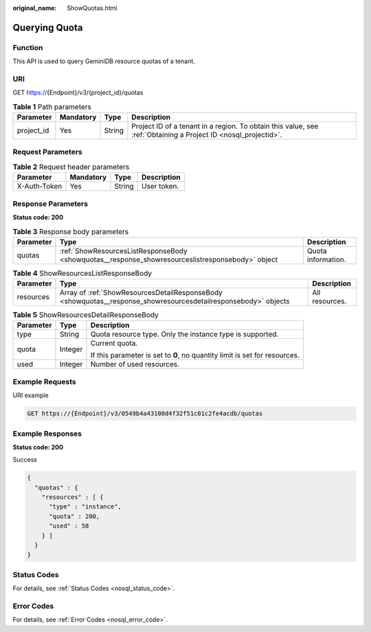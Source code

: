 :original_name: ShowQuotas.html

.. _ShowQuotas:

Querying Quota
==============

Function
--------

This API is used to query GeminiDB resource quotas of a tenant.

URI
---

GET https://{Endpoint}/v3/{project_id}/quotas

.. table:: **Table 1** Path parameters

   +------------+-----------+--------+----------------------------------------------------------------------------------------------------------------+
   | Parameter  | Mandatory | Type   | Description                                                                                                    |
   +============+===========+========+================================================================================================================+
   | project_id | Yes       | String | Project ID of a tenant in a region. To obtain this value, see :ref:`Obtaining a Project ID <nosql_projectid>`. |
   +------------+-----------+--------+----------------------------------------------------------------------------------------------------------------+

Request Parameters
------------------

.. table:: **Table 2** Request header parameters

   ============ ========= ====== ===========
   Parameter    Mandatory Type   Description
   ============ ========= ====== ===========
   X-Auth-Token Yes       String User token.
   ============ ========= ====== ===========

Response Parameters
-------------------

**Status code: 200**

.. table:: **Table 3** Response body parameters

   +-----------+--------------------------------------------------------------------------------------------------+--------------------+
   | Parameter | Type                                                                                             | Description        |
   +===========+==================================================================================================+====================+
   | quotas    | :ref:`ShowResourcesListResponseBody <showquotas__response_showresourceslistresponsebody>` object | Quota information. |
   +-----------+--------------------------------------------------------------------------------------------------+--------------------+

.. _showquotas__response_showresourceslistresponsebody:

.. table:: **Table 4** ShowResourcesListResponseBody

   +-----------+----------------------------------------------------------------------------------------------------------------+----------------+
   | Parameter | Type                                                                                                           | Description    |
   +===========+================================================================================================================+================+
   | resources | Array of :ref:`ShowResourcesDetailResponseBody <showquotas__response_showresourcesdetailresponsebody>` objects | All resources. |
   +-----------+----------------------------------------------------------------------------------------------------------------+----------------+

.. _showquotas__response_showresourcesdetailresponsebody:

.. table:: **Table 5** ShowResourcesDetailResponseBody

   +-----------------------+-----------------------+----------------------------------------------------------------------------+
   | Parameter             | Type                  | Description                                                                |
   +=======================+=======================+============================================================================+
   | type                  | String                | Quota resource type. Only the instance type is supported.                  |
   +-----------------------+-----------------------+----------------------------------------------------------------------------+
   | quota                 | Integer               | Current quota.                                                             |
   |                       |                       |                                                                            |
   |                       |                       | If this parameter is set to **0**, no quantity limit is set for resources. |
   +-----------------------+-----------------------+----------------------------------------------------------------------------+
   | used                  | Integer               | Number of used resources.                                                  |
   +-----------------------+-----------------------+----------------------------------------------------------------------------+

Example Requests
----------------

URI example

.. code-block:: text

   GET https://{Endpoint}/v3/0549b4a43100d4f32f51c01c2fe4acdb/quotas

Example Responses
-----------------

**Status code: 200**

Success

.. code-block::

   {
     "quotas" : {
       "resources" : [ {
         "type" : "instance",
         "quota" : 200,
         "used" : 58
       } ]
     }
   }

Status Codes
------------

For details, see :ref:`Status Codes <nosql_status_code>`.

Error Codes
-----------

For details, see :ref:`Error Codes <nosql_error_code>`.
